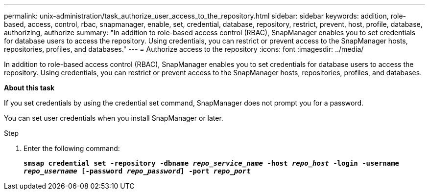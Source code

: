 ---
permalink: unix-administration/task_authorize_user_access_to_the_repository.html
sidebar: sidebar
keywords: addition, role-based, access, control, rbac, snapmanager, enable, set, credential, database, repository, restrict, prevent, host, profile, database, authorizing, authorize
summary: "In addition to role-based access control (RBAC), SnapManager enables you to set credentials for database users to access the repository. Using credentials, you can restrict or prevent access to the SnapManager hosts, repositories, profiles, and databases."
---
= Authorize access to the repository
:icons: font
:imagesdir: ../media/

[.lead]
In addition to role-based access control (RBAC), SnapManager enables you to set credentials for database users to access the repository. Using credentials, you can restrict or prevent access to the SnapManager hosts, repositories, profiles, and databases.

*About this task*

If you set credentials by using the credential set command, SnapManager does not prompt you for a password.

You can set user credentials when you install SnapManager or later.

.Step

. Enter the following command:
+
`*smsap credential set -repository -dbname _repo_service_name_ -host _repo_host_ -login -username _repo_username_ [-password _repo_password_] -port _repo_port_*`
